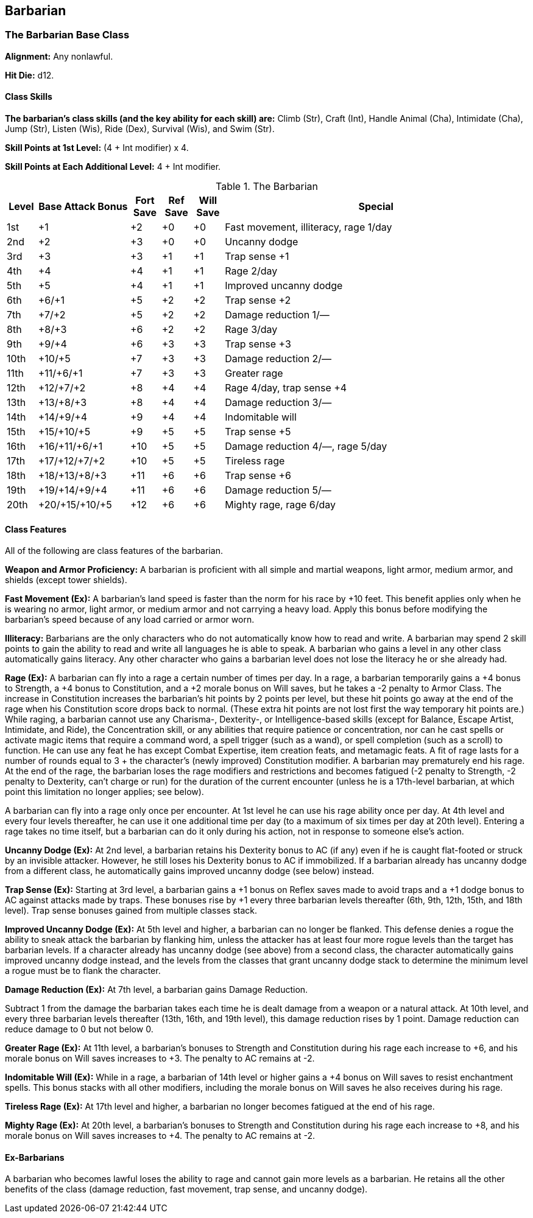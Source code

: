 Barbarian
---------

The Barbarian Base Class
~~~~~~~~~~~~~~~~~~~~~~~~
*Alignment:* Any nonlawful.

*Hit Die:* d12.

Class Skills
^^^^^^^^^^^^
*The barbarian’s class skills (and the key ability for each skill) are:* Climb (Str), Craft (Int), Handle Animal (Cha), Intimidate (Cha), Jump (Str), Listen (Wis), Ride (Dex), Survival (Wis), and Swim (Str).

*Skill Points at 1st Level:* (4 + Int modifier) x 4.

*Skill Points at Each Additional Level:* 4 + Int modifier.

.The Barbarian
[options="header",cols="1,3,1,1,1,10"]
|================================================================
| Level | Base Attack Bonus | Fort Save | Ref Save | Will Save | Special
| 1st | +1 | +2 | +0 | +0 | Fast movement, illiteracy, rage 1/day
| 2nd | +2 | +3 | +0 | +0 | Uncanny dodge
| 3rd | +3 | +3 | +1 | +1 | Trap sense +1
| 4th | +4 | +4 | +1 | +1 | Rage 2/day
| 5th | +5 | +4 | +1 | +1 | Improved uncanny dodge
| 6th | +6/+1 | +5 | +2 | +2 | Trap sense +2
| 7th | +7/+2 | +5 | +2 | +2 | Damage reduction 1/—
| 8th | +8/+3 | +6 | +2 | +2 | Rage 3/day
| 9th | +9/+4 | +6 | +3 | +3 | Trap sense +3
| 10th | +10/+5 | +7 | +3 | +3 | Damage reduction 2/—
| 11th | +11/+6/+1 | +7 | +3 | +3 | Greater rage
| 12th | +12/+7/+2 | +8 | +4 | +4 | Rage 4/day, trap sense +4
| 13th | +13/+8/+3 | +8 | +4 | +4 | Damage reduction 3/—
| 14th | +14/+9/+4 | +9 | +4 | +4 | Indomitable will
| 15th | +15/+10/+5 | +9 | +5 | +5 | Trap sense +5
| 16th | +16/+11/+6/+1 | +10 | +5 | +5 | Damage reduction 4/—, rage 5/day
| 17th | +17/+12/+7/+2 | +10 | +5 | +5 | Tireless rage
| 18th | +18/+13/+8/+3 | +11 | +6 | +6 | Trap sense +6
| 19th | +19/+14/+9/+4 | +11 | +6 | +6 | Damage reduction 5/—
| 20th | +20/+15/+10/+5 | +12 | +6 | +6 | Mighty rage, rage 6/day
|================================================================

Class Features
^^^^^^^^^^^^^^
All of the following are class features of the barbarian.

*Weapon and Armor Proficiency:* A barbarian is proficient with all simple and
martial weapons, light armor, medium armor, and shields (except tower
shields).

indexterm:[Class Features,Fast Movement]
*Fast Movement (Ex):* A barbarian’s land speed is faster than the norm for his
race by +10 feet. This benefit applies only when he is wearing no armor,
light armor, or medium armor and not carrying a heavy load. Apply this bonus
before modifying the barbarian’s speed because of any load carried or armor
worn.

indexterm:[Class Features,Illiteracy]
*Illiteracy:* Barbarians are the only characters who do not automatically know
how to read and write. A barbarian may spend 2 skill points to gain the
ability to read and write all languages he is able to speak.
A barbarian who gains a level in any other class automatically gains
literacy. Any other character who gains a barbarian level does not lose the
literacy he or she already had.

indexterm:[Class Features,Rage]
*Rage (Ex):* A barbarian can fly into a rage a certain number of times per
day. In a rage, a barbarian temporarily gains a +4 bonus to Strength, a +4
bonus to Constitution, and a +2 morale bonus on Will saves, but he takes a
-2 penalty to Armor Class. The increase in Constitution increases the
barbarian’s hit points by 2 points per level, but these hit points go away
at the end of the rage when his Constitution score drops back to normal.
(These extra hit points are not lost first the way temporary hit points
are.) While raging, a barbarian cannot use any Charisma-, Dexterity-, or
Intelligence-based skills (except for Balance, Escape Artist, Intimidate,
and Ride), the Concentration skill, or any abilities that require patience
or concentration, nor can he cast spells or activate magic items that
require a command word, a spell trigger (such as a wand), or spell
completion (such as a scroll) to function. He can use any feat he has except
Combat Expertise, item creation feats, and metamagic feats. A fit of rage
lasts for a number of rounds equal to 3 + the character’s (newly improved)
Constitution modifier. A barbarian may prematurely end his rage. At the end
of the rage, the barbarian loses the rage modifiers and restrictions and
becomes fatigued (-2 penalty to Strength, -2 penalty to Dexterity, can’t
charge or run) for the duration of the current encounter (unless he is a
17th-level barbarian, at which point this limitation no longer applies; see
below).

A barbarian can fly into a rage only once per encounter. At 1st level he can
use his rage ability once per day. At 4th level and every four levels
thereafter, he can use it one additional time per day (to a maximum of six
times per day at 20th level). Entering a rage takes no time itself, but a
barbarian can do it only during his action, not in response to someone
else’s action.

indexterm:[Class Features,Uncanny Dodge]
*Uncanny Dodge (Ex):* At 2nd level, a barbarian retains his Dexterity bonus to
AC (if any) even if he is caught flat-footed or struck by an invisible
attacker. However, he still loses his Dexterity bonus to AC if immobilized.
If a barbarian already has uncanny dodge from a different class, he
automatically gains improved uncanny dodge (see below) instead.

indexterm:[Class Features,Trap Sense]
*Trap Sense (Ex):* Starting at 3rd level, a barbarian gains a +1 bonus on
Reflex saves made to avoid traps and a +1 dodge bonus to AC against attacks
made by traps. These bonuses rise by +1 every three barbarian levels
thereafter (6th, 9th, 12th, 15th, and 18th level). Trap sense bonuses gained
from multiple classes stack.

indexterm:[Class Features,Improved Uncanny Dodge]
*Improved Uncanny Dodge (Ex):* At 5th level and higher, a barbarian can no
longer be flanked. This defense denies a rogue the ability to sneak attack
the barbarian by flanking him, unless the attacker has at least four more
rogue levels than the target has barbarian levels. If a character already
has uncanny dodge (see above) from a second class, the character
automatically gains improved uncanny dodge instead, and the levels from the
classes that grant uncanny dodge stack to determine the minimum level a
rogue must be to flank the character.

indexterm:[Class Features,Damage Reduction]
*Damage Reduction (Ex):* At 7th level, a barbarian gains Damage Reduction.

Subtract 1 from the damage the barbarian takes each time he is dealt damage
from a weapon or a natural attack. At 10th level, and every three barbarian
levels thereafter (13th, 16th, and 19th level), this damage reduction rises
by 1 point. Damage reduction can reduce damage to 0 but not below 0.

indexterm:[Class Features,Greater Rage]
*Greater Rage (Ex):* At 11th level, a barbarian’s bonuses to Strength and
Constitution during his rage each increase to +6, and his morale bonus on
Will saves increases to +3. The penalty to AC remains at -2.

indexterm:[Class Features,Indomitable Will]
*Indomitable Will (Ex):* While in a rage, a barbarian of 14th level or higher
gains a +4 bonus on Will saves to resist enchantment spells. This bonus
stacks with all other modifiers, including the morale bonus on Will saves he
also receives during his rage.

indexterm:[Class Features,Tireless Rage]
*Tireless Rage (Ex):* At 17th level and higher, a barbarian no longer becomes
fatigued at the end of his rage.

indexterm:[Class Features,Mighty Rage]
*Mighty Rage (Ex):* At 20th level, a barbarian’s bonuses to Strength and
Constitution during his rage each increase to +8, and his morale bonus on
Will saves increases to +4. The penalty to AC remains at -2.

Ex-Barbarians
^^^^^^^^^^^^^
A barbarian who becomes lawful loses the ability to rage and cannot gain
more levels as a barbarian. He retains all the other benefits of the class
(damage reduction, fast movement, trap sense, and uncanny dodge).

ifdef::unearthed-arcana-variant-classes[]
Barbarian Variant: Totem Barbarian
~~~~~~~~~~~~~~~~~~~~~~~~~~~~~~~~~~
In a barbarian-heavy campaign, you can increase the variation between
barbarian characters if each barbarian tribe dedicates itself to a different
totem creature, such as the bear or the jaguar. The choice of a totem must
be taken at 1st level, and cannot be changed later except under extreme
circumstances (such as the barbarian being adopted by another tribe).

If you use this variant, the barbarian loses one or more of the following
standard class features: fast movement, uncanny dodge, trap sense, and
improved uncanny dodge. In place of these abilities, the barbarian gains
class features as determined by his totem. All totems do not necessarily
grant abilities at the same levels, nor do they all grant the same number of
abilities. These class features are extraordinary abilities unless otherwise
indicated.

The list of totems discussed here is by no means exhaustive. If you prefer
to use other totems, you can either substitute the totem name for that of a
similar creature (such as changing the Lion Totem to the Tiger Totem) or
create a new set of totem abilities, using the information here as a guide.

Ape Totem Class Features
^^^^^^^^^^^^^^^^^^^^^^^^
A barbarian dedicated to the ape totem does not gain the standard fast
movement, uncanny dodge, trap sense, and improved uncanny dodge barbarian
class features, and instead gains the following abilities.

indexterm:[Class Features,Climb Speed]

* At 1st level, an ape-totem barbarian gains a climb speed equal to one-half
his base land speed (round down to the nearest 5-foot interval). For
instance, a human, elf, half-elf, or half-orc ape-totem barbarian has a
climb speed of 15 feet, while a dwarf, gnome, or halfling ape-totem
barbarian has a climb speed of 10 feet.

indexterm:[Class Features,Intimidate Bonus]

* At 2nd level, an ape-totem barbarian gains a +2 bonus on Intimidate checks.

indexterm:[Class Features,Power Attack]

* A 3rd level ape-totem barbarian gains Power Attack as a bonus feat.

* At 5th level, an ape-totem barbarian's climb speed equals his base land
speed.

Bear Totem Class Features
^^^^^^^^^^^^^^^^^^^^^^^^^
A barbarian dedicated to the bear totem does not gain the standard fast
movement, uncanny dodge, trap sense, and improved uncanny dodge barbarian
class features, and instead gains the following abilities.

indexterm:[Class Features,Toughness]

* A 1st-level bear-totem barbarian gains Toughness as a bonus feat.

indexterm:[Class Features,Improved Grapple]

* At 2nd level, a bear-totem barbarian gains Improved Grapple as a bonus feat,
even if he doesn't meet the normal prerequisites.

indexterm:[Class Features,Great Fortitude]

* A 3rd-level bear-totem barbarian gains Great Fortitude as a bonus feat.
Beginning at 5th level, a bear-totem barbarian gains a +4 bonus on grapple
checks when raging.

Boar Totem Class Features
^^^^^^^^^^^^^^^^^^^^^^^^^
A barbarian dedicated to the boar totem does not gain the standard fast
movement, uncanny dodge, trap sense, and improved uncanny dodge barbarian
class features, and instead gains the following abilities.

indexterm:[Class Features,Diehard]

* When raging, a 1st-level boar-totem barbarian is treated as having the
Diehard feat, even if he doesn't meet the normal prerequisites.

indexterm:[Class Features,Longer Rage]

* At 3rd level and higher, a boar-totem barbarian's rage lasts for 2 rounds
longer than normal.

indexterm:[Class Features,Improved Damage Reduction]

* Beginning at 7th level, a boar-totem barbarian's damage reduction is 1 point
higher than the normal value. Thus, at 7th level, a boar-totem barbarian's
damage reduction is 2/-, and it rises by 1 point every three levels
thereafter.

Dragon Totem Class Features
^^^^^^^^^^^^^^^^^^^^^^^^^^^
A barbarian dedicated to the dragon totem does not gain the standard fast
movement, uncanny dodge, trap sense, and improved uncanny dodge barbarian
class features, and instead gains the following abilities.

indexterm:[Class Features,Blind-Fight]

* A 1st-level dragon-totem barbarian gains Blind-Fight as a bonus feat.

indexterm:[Class Features,Save Bonus Against Paralysis and Sleep Effects]

* At 2nd level, a dragon-totem barbarian gains a +2 bonus on saves against
paralysis and sleep effects.

indexterm:[Class Features,Frightful Presence]

* At 5th level, a dragon-totem barbarian gains the frightful presence ability.
The save DC is equal to 10 + 1/2 barbarian level + barbarian's Cha modifier.

Eagle Totem Class Features
^^^^^^^^^^^^^^^^^^^^^^^^^^
A barbarian dedicated to the eagle totem does not gain the standard fast
movement and trap sense barbarian class features, and instead gains the
following abilities.

indexterm:[Class Features,Spot Bonus]

* At 1st level, an eagle-totem barbarian's keen vision grants him a +2 bonus
on Spot checks.

indexterm:[Class Features,Lightning Reflexes]

* An eagle-totem barbarian gains Lightning Reflexes as a bonus feat at 3rd
level.

Horse Totem Class Features
^^^^^^^^^^^^^^^^^^^^^^^^^^
A barbarian dedicated to the horse totem does not gain the standard uncanny
dodge, trap sense, and improved uncanny dodge barbarian class features, and
instead gains the following abilities.

indexterm:[Class Features,Run]

* At 2nd level, a horse-totem barbarian gains Run as a bonus feat.

indexterm:[Class Features,Handle Animal Bonus]

indexterm:[Class Features,Ride Bonus]

* A 3rd-level horse-totem barbarian gains a +2 bonus on Handle Animal checks
made with regard to horses and a +2 bonus on Ride checks made to ride a
horse.

indexterm:[Class Features,Endurance]

* At 5th level, a horse-totem barbarian gains Endurance as a bonus feat.

Jaguar Totem Class Features
^^^^^^^^^^^^^^^^^^^^^^^^^^^
A barbarian dedicated to the jaguar totem represents the "standard"
barbarian and gains the standard barbarian class features.

Lion Totem Class Features
^^^^^^^^^^^^^^^^^^^^^^^^^
A barbarian dedicated to the lion totem does not gain the standard fast
movement, uncanny dodge, and improved uncanny dodge barbarian class
features, and instead gains the following abilities.

indexterm:[Class Features,Run]

* At 1st level, a lion-totem barbarian gains Run as a bonus feat.

indexterm:[Class Features,Hide Bonus]

* A 2nd-level lion-totem barbarian gains a +2 bonus on Hide checks.

indexterm:[Class Features,Damage Bonus While Charging]

* A 5th-level lion-totem barbarian gains a +2 bonus on damage rolls whenever
he charges.

Serpent Totem Class Features
^^^^^^^^^^^^^^^^^^^^^^^^^^^^
A barbarian dedicated to the serpent totem does not gain the standard fast
movement, uncanny dodge, trap sense, and improved uncanny dodge barbarian
class features, and instead gains the following abilities.

indexterm:[Class Features,Fortitude Save Bonus Against Poison]

* At 1st level, a serpent-totem barbarian gains a +2 bonus on Fortitude saves
against poison.

indexterm:[Class Features,Move Silently Bonus]

* A 2nd-level serpent-totem barbarian gains a +2 bonus on Move Silently
checks.

indexterm:[Class Features,Improved Grapple]

* At 3rd level, a serpent-totem barbarian gains Improved Grapple as a bonus
feat, even if he doesn't meet the normal prerequisites.

indexterm:[Class Features,Improved Initiative]

* A serpent-totem barbarian gains Improved Initiative as a bonus feat at 5th
level.

Wolf Totem Class Features
^^^^^^^^^^^^^^^^^^^^^^^^^
A barbarian dedicated to the wolf totem does not gain the standard uncanny
dodge, trap sense, and improved uncanny dodge barbarian class features, and
instead gains the following abilities.

indexterm:[Class Features,Improved Trip]

* A 2nd-level wolf-totem barbarian gains Improved Trip as a bonus feat, even
if he doesn't meet the normal prerequisites.

indexterm:[Class Features,Track]

* A 5th-level wolf-totem barbarian gains Track as a bonus feat.

endif::unearthed-arcana-variant-classes[]

